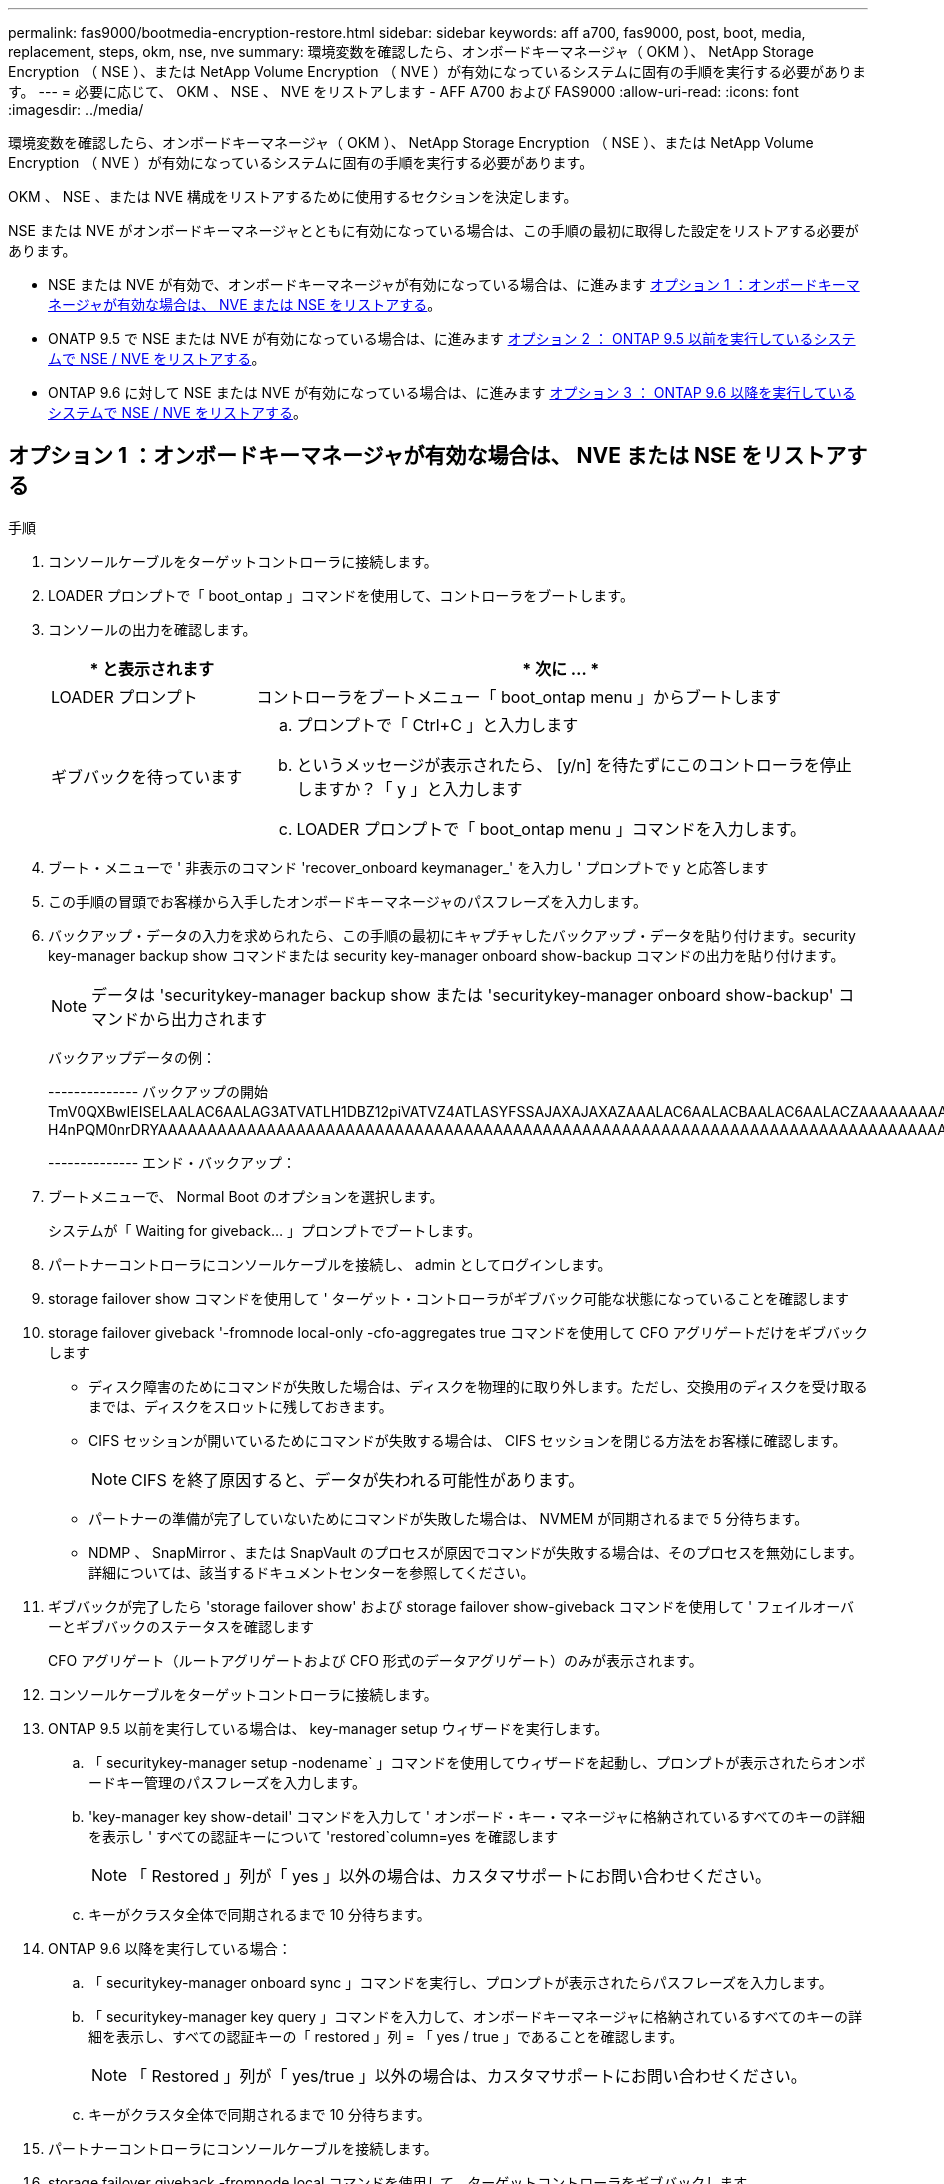 ---
permalink: fas9000/bootmedia-encryption-restore.html 
sidebar: sidebar 
keywords: aff a700, fas9000, post, boot, media, replacement, steps, okm, nse, nve 
summary: 環境変数を確認したら、オンボードキーマネージャ（ OKM ）、 NetApp Storage Encryption （ NSE ）、または NetApp Volume Encryption （ NVE ）が有効になっているシステムに固有の手順を実行する必要があります。 
---
= 必要に応じて、 OKM 、 NSE 、 NVE をリストアします - AFF A700 および FAS9000
:allow-uri-read: 
:icons: font
:imagesdir: ../media/


[role="lead"]
環境変数を確認したら、オンボードキーマネージャ（ OKM ）、 NetApp Storage Encryption （ NSE ）、または NetApp Volume Encryption （ NVE ）が有効になっているシステムに固有の手順を実行する必要があります。

OKM 、 NSE 、または NVE 構成をリストアするために使用するセクションを決定します。

NSE または NVE がオンボードキーマネージャとともに有効になっている場合は、この手順の最初に取得した設定をリストアする必要があります。

* NSE または NVE が有効で、オンボードキーマネージャが有効になっている場合は、に進みます <<オプション 1 ：オンボードキーマネージャが有効な場合は、 NVE または NSE をリストアする>>。
* ONATP 9.5 で NSE または NVE が有効になっている場合は、に進みます <<オプション 2 ： ONTAP 9.5 以前を実行しているシステムで NSE / NVE をリストアする>>。
* ONTAP 9.6 に対して NSE または NVE が有効になっている場合は、に進みます <<オプション 3 ： ONTAP 9.6 以降を実行しているシステムで NSE / NVE をリストアする>>。




== オプション 1 ：オンボードキーマネージャが有効な場合は、 NVE または NSE をリストアする

.手順
. コンソールケーブルをターゲットコントローラに接続します。
. LOADER プロンプトで「 boot_ontap 」コマンドを使用して、コントローラをブートします。
. コンソールの出力を確認します。
+
[cols="1,3"]
|===
| * と表示されます | * 次に ... * 


 a| 
LOADER プロンプト
 a| 
コントローラをブートメニュー「 boot_ontap menu 」からブートします



 a| 
ギブバックを待っています
 a| 
.. プロンプトで「 Ctrl+C 」と入力します
.. というメッセージが表示されたら、 [y/n] を待たずにこのコントローラを停止しますか？「 y 」と入力します
.. LOADER プロンプトで「 boot_ontap menu 」コマンドを入力します。


|===
. ブート・メニューで ' 非表示のコマンド 'recover_onboard keymanager_' を入力し ' プロンプトで y と応答します
. この手順の冒頭でお客様から入手したオンボードキーマネージャのパスフレーズを入力します。
. バックアップ・データの入力を求められたら、この手順の最初にキャプチャしたバックアップ・データを貼り付けます。security key-manager backup show コマンドまたは security key-manager onboard show-backup コマンドの出力を貼り付けます。
+

NOTE: データは 'securitykey-manager backup show または 'securitykey-manager onboard show-backup' コマンドから出力されます

+
バックアップデータの例：

+
[]
====
-------------- バックアップの開始 TmV0QXBwIEISELAALAC6AALAG3ATVATLH1DBZ12piVATVZ4ATLASYFSSAJAXAJAXAZAAALAC6AALACBAALAC6AALACZAAAAAAAAAAAAAAAAAAAAAAAAAAAAAAAAAAAAAAAAAAAAAAAAAAAAAAAADDAAAAAAAAAAAAAAAAAAAADDAAAAAAAAAAAAAAAAADATAAAAADAAAAAAADADAAAAAAAAAADAAAAAAAAAAADAAAAAADAAAAAADAAAAAADAAAADAAAADAAAAAAAAAAAAAAAAAAAAAAAAAAAAAAAAAAAAAAAAAAAAAAAAAAAAAAAAAAAAAAAAAAAAAAAAAAAAAAAAAAAAAAAAAAAADAAAAAAAAAAAAAAAAAAAAAAAAAAAAAAAAAAAAAAAAAAAAAAAAAAADADAAAADAAAADAAAAA。。。H4nPQM0nrDRYAAAAAAAAAAAAAAAAAAAAAAAAAAAAAAAAAAAAAAAAAAAAAAAAAAAAAAAAAAAAAAAAAAAAAAAAAAAAAAAAAAAAAAAAAAAAAAAAAAAAAAAA

-------------- エンド・バックアップ：

====
. ブートメニューで、 Normal Boot のオプションを選択します。
+
システムが「 Waiting for giveback... 」プロンプトでブートします。

. パートナーコントローラにコンソールケーブルを接続し、 admin としてログインします。
. storage failover show コマンドを使用して ' ターゲット・コントローラがギブバック可能な状態になっていることを確認します
. storage failover giveback '-fromnode local-only -cfo-aggregates true コマンドを使用して CFO アグリゲートだけをギブバックします
+
** ディスク障害のためにコマンドが失敗した場合は、ディスクを物理的に取り外します。ただし、交換用のディスクを受け取るまでは、ディスクをスロットに残しておきます。
** CIFS セッションが開いているためにコマンドが失敗する場合は、 CIFS セッションを閉じる方法をお客様に確認します。
+

NOTE: CIFS を終了原因すると、データが失われる可能性があります。

** パートナーの準備が完了していないためにコマンドが失敗した場合は、 NVMEM が同期されるまで 5 分待ちます。
** NDMP 、 SnapMirror 、または SnapVault のプロセスが原因でコマンドが失敗する場合は、そのプロセスを無効にします。詳細については、該当するドキュメントセンターを参照してください。


. ギブバックが完了したら 'storage failover show' および storage failover show-giveback コマンドを使用して ' フェイルオーバーとギブバックのステータスを確認します
+
CFO アグリゲート（ルートアグリゲートおよび CFO 形式のデータアグリゲート）のみが表示されます。

. コンソールケーブルをターゲットコントローラに接続します。
. ONTAP 9.5 以前を実行している場合は、 key-manager setup ウィザードを実行します。
+
.. 「 securitykey-manager setup -nodename` 」コマンドを使用してウィザードを起動し、プロンプトが表示されたらオンボードキー管理のパスフレーズを入力します。
.. 'key-manager key show-detail' コマンドを入力して ' オンボード・キー・マネージャに格納されているすべてのキーの詳細を表示し ' すべての認証キーについて 'restored`column=yes を確認します
+

NOTE: 「 Restored 」列が「 yes 」以外の場合は、カスタマサポートにお問い合わせください。

.. キーがクラスタ全体で同期されるまで 10 分待ちます。


. ONTAP 9.6 以降を実行している場合：
+
.. 「 securitykey-manager onboard sync 」コマンドを実行し、プロンプトが表示されたらパスフレーズを入力します。
.. 「 securitykey-manager key query 」コマンドを入力して、オンボードキーマネージャに格納されているすべてのキーの詳細を表示し、すべての認証キーの「 restored 」列 = 「 yes / true 」であることを確認します。
+

NOTE: 「 Restored 」列が「 yes/true 」以外の場合は、カスタマサポートにお問い合わせください。

.. キーがクラスタ全体で同期されるまで 10 分待ちます。


. パートナーコントローラにコンソールケーブルを接続します。
. storage failover giveback -fromnode local コマンドを使用して、ターゲットコントローラをギブバックします。
. 「 storage failover show 」コマンドを使用して、ギブバックのステータスを確認します。このステータスは、レポートが完了してから 3 分後に表示されます。
+
20 分経ってもギブバックが完了しない場合は、カスタマーサポートにお問い合わせください。

. クラスタシェルプロンプトで、「 net int show -is-home false 」コマンドを入力し、ホームコントローラとポートにない論理インターフェイスを表示します。
+
いずれかのインターフェイスが「 false 」と表示されている場合は、「 net int revert 」コマンドを使用して、これらのインターフェイスをホームポートに戻します。

. コンソール・ケーブルをターゲット・コントローラに移動し 'version -v コマンドを実行して ONTAP のバージョンを確認します
. 「 storage failover modify -node local-auto-giveback true 」コマンドを使用して自動ギブバックを無効にした場合は、自動ギブバックをリストアします。




== オプション 2 ： ONTAP 9.5 以前を実行しているシステムで NSE / NVE をリストアする

.手順
. コンソールケーブルをターゲットコントローラに接続します。
. LOADER プロンプトで「 boot_ontap 」コマンドを使用して、コントローラをブートします。
. コンソールの出力を確認します。
+
[cols="1,3"]
|===
| * と表示されます | * 次に ... * 


 a| 
ログインプロンプト
 a| 
手順 7 に進みます。



 a| 
ギブバックを待っています
 a| 
.. パートナーコントローラにログインします。
.. storage failover show コマンドを使用して ' ターゲット・コントローラがギブバック可能な状態になっていることを確認します


|===
. コンソール・ケーブルをパートナー・コントローラに移動し ' storage failover giveback -fromnode local-only CFO -aggregates true local コマンドを使用してターゲット・コントローラ・ストレージをギブバックします
+
** ディスク障害のためにコマンドが失敗した場合は、ディスクを物理的に取り外します。ただし、交換用のディスクを受け取るまでは、ディスクをスロットに残しておきます。
** CIFS セッションが開いているためにコマンドが失敗する場合は、 CIFS セッションを閉じる方法をお客様に確認してください。
+

NOTE: CIFS を終了原因すると、データが失われる可能性があります。

** パートナーの「準備が完了していません」が原因でコマンドが失敗した場合は、 NVMEM が同期されるまで 5 分待ちます。
** NDMP 、 SnapMirror 、または SnapVault のプロセスが原因でコマンドが失敗する場合は、そのプロセスを無効にします。詳細については、該当するドキュメントセンターを参照してください。


. 3 分待ってから、「 storage failover show 」コマンドを使用してフェイルオーバーステータスを確認します。
. クラスタシェルプロンプトで、「 net int show -is-home false 」コマンドを入力し、ホームコントローラとポートにない論理インターフェイスを表示します。
+
いずれかのインターフェイスが「 false 」と表示されている場合は、「 net int revert 」コマンドを使用して、これらのインターフェイスをホームポートに戻します。

. コンソール・ケーブルをターゲット・コントローラに移動し 'version -v コマンドを実行して ONTAP のバージョンを確認します
. 「 storage failover modify -node local-auto-giveback true 」コマンドを使用して自動ギブバックを無効にした場合は、自動ギブバックをリストアします。
. クラスタシェルプロンプトで「 storage encryption disk show 」を使用して出力を確認します。
+

NOTE: NVE （ NetApp Volume Encryption ）が設定されている場合、このコマンドは機能しません

. security key-manager query を使用して、キー管理サーバに格納されている認証キーのキー ID を表示します。
+
** 「 Restored 」列が「 yes 」であり、すべてのキー管理ツールが「 available 」状態でレポートする場合は、「 _complete the replacement process_ 」に進みます。
** 「 Restored 」列が「 yes 」以外のもので、 1 つまたは複数のキー管理ツールが使用できない場合は、「 securitykey-manager restore-address 」コマンドを使用して、使用可能なすべてのキー管理サーバからすべてのノードに関連付けられた AK およびキー ID を取得およびリストアします。
+
security key-manager query の出力を再度チェックして 'restored' カラム = 'yes' およびすべてのキー管理ツールが Available 状態でレポートされていることを確認します



. オンボードキー管理が有効になっている場合：
+
.. 「 securitykey-manager key show -detail 」を使用して、オンボードキーマネージャに格納されているすべてのキーの詳細を表示します。
.. 「 securitykey-manager key show -detail` コマンドを使用して、すべての認証キーの「 restored 」列 = 「 yes 」であることを確認します。
+
「 Restored 」列が「 yes 」以外の場合は、「 securitykey-manager setup -node _repaired _ （ Target ） _node_ 」コマンドを使用して、オンボードキー管理の設定を復元します。すべての認証キーについて 'securitykey-manager key show -detail` コマンドを再実行して 'restored`column=yes を確認します



. パートナーコントローラにコンソールケーブルを接続します。
. storage failover giveback -fromnode local コマンドを使用して、コントローラをギブバックします。
. 「 storage failover modify -node local-auto-giveback true 」コマンドを使用して自動ギブバックを無効にした場合は、自動ギブバックをリストアします。




== オプション 3 ： ONTAP 9.6 以降を実行しているシステムで NSE / NVE をリストアする

.手順
. コンソールケーブルをターゲットコントローラに接続します。
. LOADER プロンプトで「 boot_ontap 」コマンドを使用して、コントローラをブートします。
. コンソールの出力を確認します。
+
[cols="1,3"]
|===
| コンソールに表示される内容 | 作業 


 a| 
ログインプロンプト
 a| 
手順 7 に進みます。



 a| 
ギブバックを待っています
 a| 
.. パートナーコントローラにログインします。
.. storage failover show コマンドを使用して ' ターゲット・コントローラがギブバック可能な状態になっていることを確認します


|===
. コンソール・ケーブルをパートナー・コントローラに移動し ' storage failover giveback -fromnode local-only CFO -aggregates true local コマンドを使用してターゲット・コントローラ・ストレージをギブバックします
+
** ディスク障害のためにコマンドが失敗した場合は、ディスクを物理的に取り外します。ただし、交換用のディスクを受け取るまでは、ディスクをスロットに残しておきます。
** CIFS セッションが開いているためにコマンドが失敗する場合は、 CIFS セッションを閉じる方法をお客様に確認します。
+

NOTE: CIFS を終了原因すると、データが失われる可能性があります。

** パートナーの準備が完了していないためにコマンドが失敗した場合は、 NVMEM が同期されるまで 5 分待ちます。
** NDMP 、 SnapMirror 、または SnapVault のプロセスが原因でコマンドが失敗する場合は、そのプロセスを無効にします。詳細については、該当するドキュメントセンターを参照してください。


. 3 分待ってから、「 storage failover show 」コマンドを使用してフェイルオーバーステータスを確認します。
. クラスタシェルプロンプトで、「 net int show -is-home false 」コマンドを入力し、ホームコントローラとポートにない論理インターフェイスを表示します。
+
いずれかのインターフェイスが「 false 」と表示されている場合は、「 net int revert 」コマンドを使用して、これらのインターフェイスをホームポートに戻します。

. コンソール・ケーブルをターゲット・コントローラに移動し 'version -v コマンドを実行して ONTAP のバージョンを確認します
. 「 storage failover modify -node local-auto-giveback true 」コマンドを使用して自動ギブバックを無効にした場合は、自動ギブバックをリストアします。
. クラスタシェルプロンプトで「 storage encryption disk show 」を使用して出力を確認します。
. 「 securitykey-manager key query 」コマンドを使用して、キー管理サーバに格納されている認証キーのキー ID を表示します。
+
** リストアされたカラム = 'yes/true' の場合は ' 終了し ' 交換プロセスを完了することができます
** 「 Key Manager type 」 = 「 external 」および「 restored 」列 = 「 yes / true 」以外の場合は、「 securitykey-manager external restore 」コマンドを使用して認証キーのキー ID をリストアします。
+

NOTE: コマンドが失敗した場合は、カスタマーサポートにお問い合わせください。

** 「 Key Manager type 」 = 「 onboard 」で「 restored 」列 = 「 yes / true 」以外の場合は、「 securitykey-manager onboard sync 」コマンドを使用して、 Key Manager タイプを再同期します。
+
security key-manager key query を使用して ' すべての認証キーの Restored カラム = 'yes/true' を確認します



. パートナーコントローラにコンソールケーブルを接続します。
. storage failover giveback -fromnode local コマンドを使用して、コントローラをギブバックします。
. 「 storage failover modify -node local-auto-giveback true 」コマンドを使用して自動ギブバックを無効にした場合は、自動ギブバックをリストアします。

